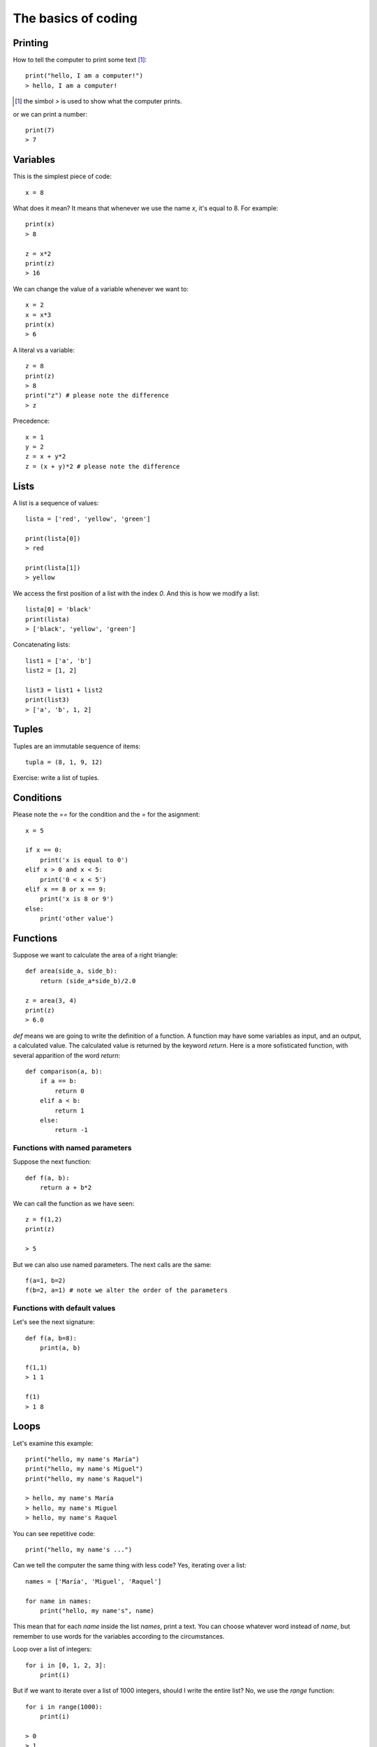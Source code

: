 The basics of coding
====================

Printing
--------

How to tell the computer to print some text [#]_::

    print("hello, I am a computer!")
    > hello, I am a computer!

.. [#] the simbol *>* is used to show what the computer prints.

or we can print a number::

    print(7)
    > 7

Variables
---------

This is the simplest piece of code::

    x = 8

What does it mean? It means that whenever we use the name *x*, it's equal to 8. For example::

    print(x)
    > 8

    z = x*2
    print(z)
    > 16

We can change the value of a variable whenever we want to::

    x = 2
    x = x*3
    print(x)
    > 6

A literal vs a variable::

    z = 8
    print(z)
    > 8
    print("z") # please note the difference
    > z

Precedence::

    x = 1
    y = 2
    z = x + y*2
    z = (x + y)*2 # please note the difference

Lists
-----

A list is a sequence of values::

    lista = ['red', 'yellow', 'green']

    print(lista[0])
    > red

    print(lista[1])
    > yellow

We access the first position of a list with the index *0*. And this is how we modify a list::

    lista[0] = 'black'
    print(lista)
    > ['black', 'yellow', 'green']

Concatenating lists::

    list1 = ['a', 'b']
    list2 = [1, 2]

    list3 = list1 + list2
    print(list3)
    > ['a', 'b', 1, 2]

Tuples
------

Tuples are an immutable sequence of items::

    tupla = (8, 1, 9, 12)

Exercise: write a list of tuples.

Conditions
----------

Please note the *==* for the condition and the *=* for the asignment::

    x = 5

    if x == 0:
        print('x is equal to 0')
    elif x > 0 and x < 5:
        print('0 < x < 5')
    elif x == 8 or x == 9:
        print('x is 8 or 9')
    else:
        print('other value')

Functions
---------

Suppose we want to calculate the area of a right triangle::

    def area(side_a, side_b):
        return (side_a*side_b)/2.0

    z = area(3, 4)
    print(z)
    > 6.0

*def* means we are going to write the definition of a function. A function may have some variables as input, and an output, a calculated value. The calculated value is returned by the keyword *return*. Here is a more sofisticated function, with several apparition of the word *return*::

    def comparison(a, b):
        if a == b:
            return 0
        elif a < b:
            return 1
        else:
            return -1

Functions with named parameters
^^^^^^^^^^^^^^^^^^^^^^^^^^^^^^^

Suppose the next function::

    def f(a, b):
        return a + b*2

We can call the function as we have seen::

    z = f(1,2)
    print(z)

    > 5

But we can also use named parameters. The next calls are the same::

    f(a=1, b=2)
    f(b=2, a=1) # note we alter the order of the parameters

Functions with default values
^^^^^^^^^^^^^^^^^^^^^^^^^^^^^

Let's see the next signature::

    def f(a, b=8):
        print(a, b)

    f(1,1)
    > 1 1

    f(1)
    > 1 8

Loops
-----

Let's examine this example::

    print("hello, my name's María")
    print("hello, my name's Miguel")
    print("hello, my name's Raquel")

    > hello, my name's María
    > hello, my name's Miguel
    > hello, my name's Raquel

You can see repetitive code::

    print("hello, my name's ...")

Can we tell the computer the same thing with less code? Yes, iterating over a list::

    names = ['María', 'Miguel', 'Raquel']

    for name in names:
        print("hello, my name's", name)

This mean that for each *name* inside the list *names*, print a text. You can choose whatever word instead of *name*, but remember to use words for the variables according to the circumstances.

Loop over a list of integers::

    for i in [0, 1, 2, 3]:
        print(i)

But if we want to iterate over a list of 1000 integers, should I write the entire list? No, we use the *range* function::

    for i in range(1000):
        print(i)

    > 0
    > 1
    > 2
    ...
    > 998
    > 999

Break inside a loop
-------------------

The next function calculates the index of an integer inside a list of integers::

    def index(lista, elem):
        i = 0
        for x in lista:
            if x == elem:
                break
            i = i + 1
        if i == len(lista):
            return None
        else:
            return i

    my_list = [1, 7, 5, 3]
    i = index(my_list, 5)
    print(i)

    > 2

The same function but smarter::

    def index(lista, elem):
        i = 0
        for x in lista:
            if x == elem:
                return i
            i += 1
        return None

enumerate, sorted and zip
-------------------------

    ::

        lista = ['a', 'b', 'c']
        for i, v in enumerate(lista):
            print(i, v)

        lista = ['c', 'b', 'a']
        for v in sorted(lista):
            print(v)

        lista1 = ['a', 'b', 'c']
        lista2 = ['x', 'y', 'z']

        for v1, v2 in zip(lista1, lista2):
            print(v1, v2)

Dictionaries
------------
Dictionaries are similar to lists, but instead of having an integer as index, it can have other kind of objects as index, like strings::

    DNI = {'4842R': 'Miguel', '2256Z': 'Raquel'}

    person = DNI['4842R']
    print(person)

    > Miguel

We can add elements to dictionaries::

    DNI['2234H'] = 'Paul'

And iterate over the dict::

    for key, value in DNI.items():
        print(k, v)

A more complex example::

    data = [('miguel', 1), ('raquel', 2), ('miguel', 3), ...]
    marks = {}
    for name, mark in data:
        if name not in marks:
            marks[name] = mark
        else:
            marks[name] += mark

    print('mark for miguel:', marks['miguel'])

Sets
----

There's no repeated elements in a set::

    s = set()
    s.add(1)
    s.add(2)
    s.add(1)

    print(s)
    > {1, 2}

Intersection and union of sets::

    conjunto1 = set([1,2,3])
    conjunto2 = set([2,3,4])

    intersec = conjunto1.intersection(conjunto2)
    print(intersec)
    > {2, 3}

    union = conjunto1.union(conjunto2)
    print(union)
    > {1, 2, 3, 4}

Comprehensions
--------------

How to construct lists, sets and dictionaries from a list::

    lista = [1, 2, 3]

    lista2 = [x*2 for x in lista if x%2 == 1]
    print(lista2)
    > [2, 6]

    s = {x*2 for x in lista}
    print(s)
    > {2, 4, 6}

    d = {x: x*2 for x in lista}
    print(d)
    > {1: 2, 2: 4, 3: 6}

Methods of strings and lists and sets
-------------------------------------

We can manipulate strings and lists with the dot notation::

    t = 'hello'
    v = t.capitalize()
    print(v)

    > Hello

We say that *capitalize* is a method of the objects type *string*. We'll see more on this in the Object Oriented Programming chapter. Another example, sorting a list::

    lista = [3, 1, 7, 2]
    lista.sort()
    print(lista)

    > [1, 2, 3, 7]

Have you noticed that *capitalize* returns a new string while sort does not return a new list? This is because strings are immutable while lists are mutable objects.

You can see more string-methods_, more list-methods_ and more set-methods_.

.. _string-methods: https://docs.python.org/3/library/stdtypes.html#string-methods
.. _list-methods: https://docs.python.org/3.1/tutorial/datastructures.html#more-on-lists
.. _set-methods: https://docs.python.org/3.4/library/stdtypes.html#set-types-set-frozenset
